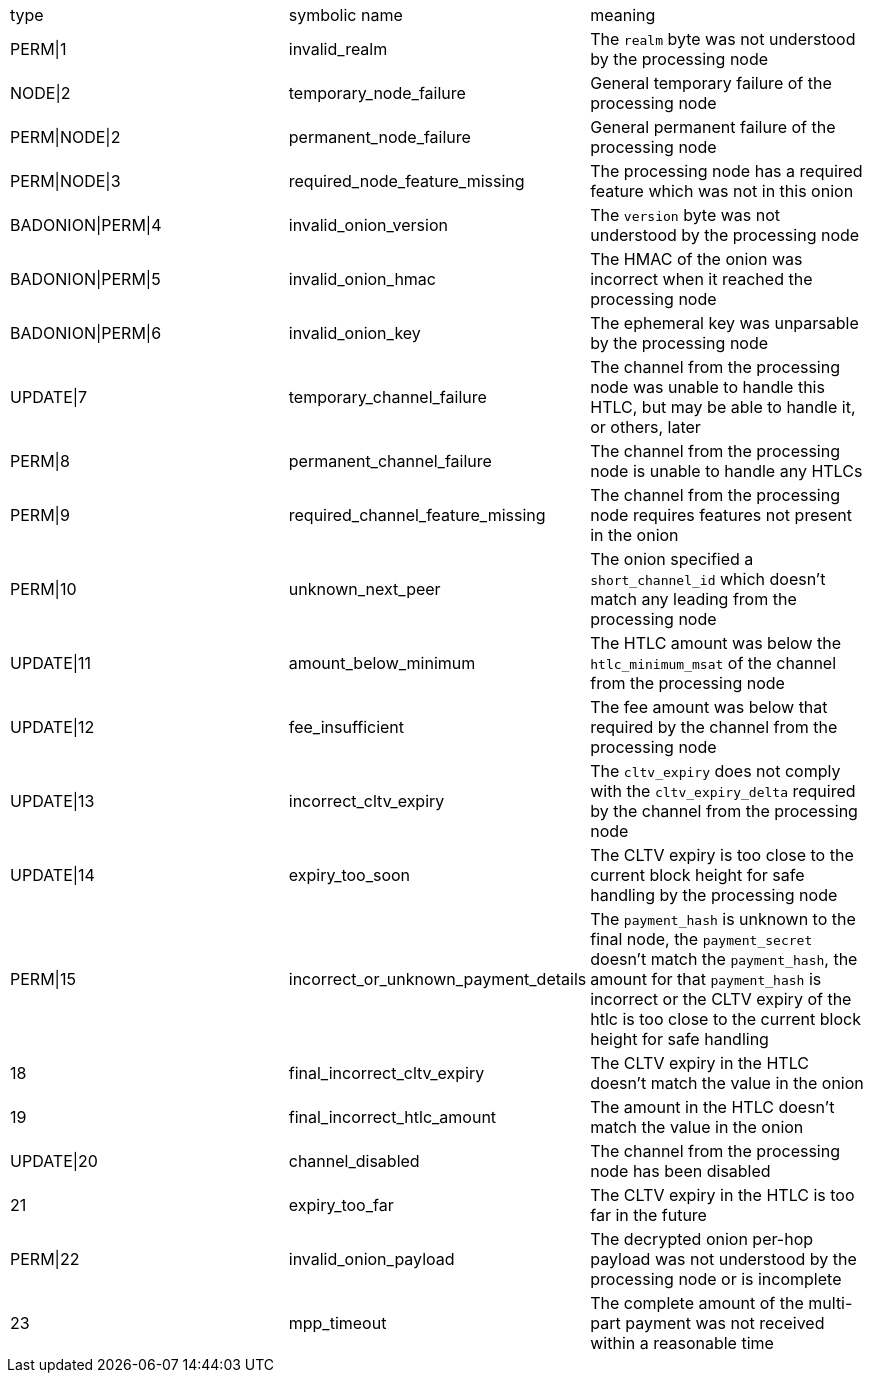 |===
| type | symbolic name | meaning
| PERM\|1 | invalid_realm | The `realm` byte was not understood by the processing node
| NODE\|2 | temporary_node_failure | General temporary failure of the processing node
| PERM\|NODE\|2 | permanent_node_failure | General permanent failure of the processing node
| PERM\|NODE\|3 | required_node_feature_missing | The processing node has a required feature which was not in this onion
| BADONION\|PERM\|4 | invalid_onion_version | The `version` byte was not understood by the processing node
| BADONION\|PERM\|5 | invalid_onion_hmac | The HMAC of the onion was incorrect when it reached the processing node
| BADONION\|PERM\|6 | invalid_onion_key | The ephemeral key was unparsable by the processing node
| UPDATE\|7 | temporary_channel_failure | The channel from the processing node was unable to handle this HTLC,
but may be able to handle it, or others, later
| PERM\|8 | permanent_channel_failure | The channel from the processing node is unable to handle any HTLCs
| PERM\|9 | required_channel_feature_missing | The channel from the processing node requires features not present in
the onion
| PERM\|10 | unknown_next_peer | The onion specified a `short_channel_id` which doesn't match any
leading from the processing node
| UPDATE\|11 | amount_below_minimum | The HTLC amount was below the `htlc_minimum_msat` of the channel from
the processing node
| UPDATE\|12 | fee_insufficient | The fee amount was below that required by the channel from the
processing node
| UPDATE\|13 | incorrect_cltv_expiry | The `cltv_expiry` does not comply with the `cltv_expiry_delta` required by
the channel from the processing node
| UPDATE\|14 | expiry_too_soon | The CLTV expiry is too close to the current block height for safe
handling by the processing node
| PERM\|15 | incorrect_or_unknown_payment_details | The `payment_hash` is unknown to the final node, the `payment_secret` doesn't
match the `payment_hash`, the amount for that `payment_hash` is incorrect or
the CLTV expiry of the htlc is too close to the current block height for safe
handling
| 18 | final_incorrect_cltv_expiry | The CLTV expiry in the HTLC doesn't match the value in the onion
| 19 | final_incorrect_htlc_amount | The amount in the HTLC doesn't match the value in the onion
| UPDATE\|20 | channel_disabled | The channel from the processing node has been disabled
| 21 | expiry_too_far | The CLTV expiry in the HTLC is too far in the future
| PERM\|22 | invalid_onion_payload | The decrypted onion per-hop payload was not understood by the processing node
or is incomplete
| 23 | mpp_timeout | The complete amount of the multi-part payment was not received within a
reasonable time
|===